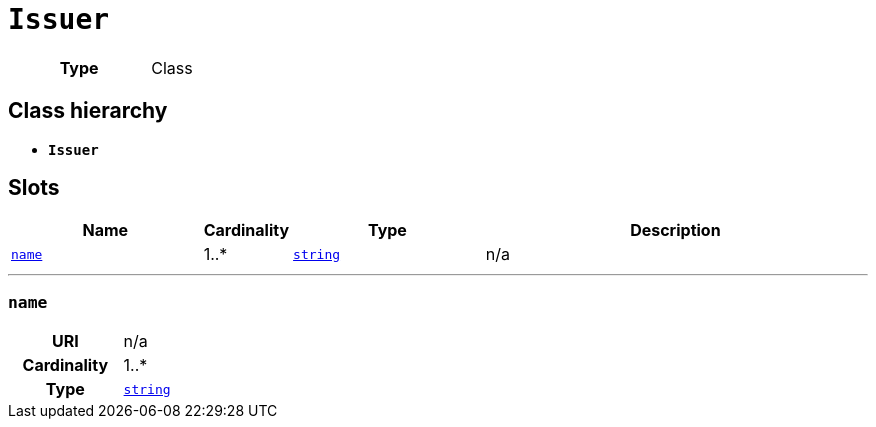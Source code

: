 = `Issuer`
:toclevels: 4



[cols="h,3",width=65%]
|===
| Type
| Class




|===

== Class hierarchy
* *`Issuer`*


== Slots




[cols="3,1,3,6",width=100%]
|===
| Name | Cardinality | Type | Description

| <<name,`name`>>
| 1..*
| https://w3id.org/linkml/String[`string`]
| n/a
|===

'''


//[discrete]
[#name]
=== `name`


[cols="h,4",width=65%]
|===
| URI
| n/a
| Cardinality
| 1..*
| Type
| https://w3id.org/linkml/String[`string`]


|===


